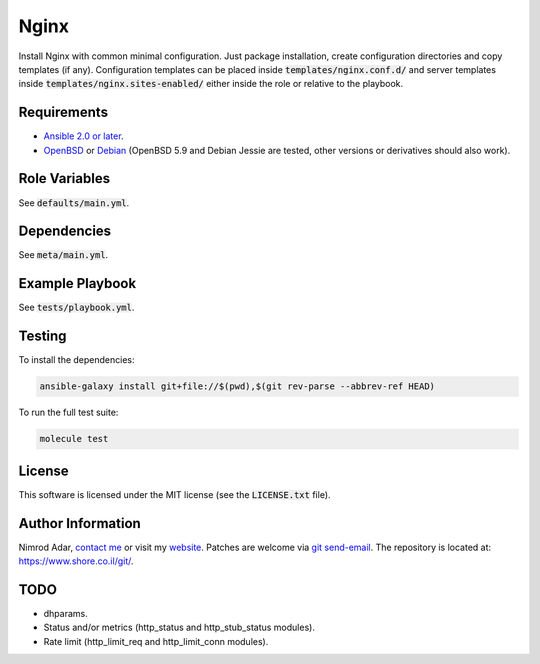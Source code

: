 Nginx
#####

Install Nginx with common minimal configuration. Just package installation,
create configuration directories and copy templates (if any). Configuration
templates can be placed inside :code:`templates/nginx.conf.d/` and server
templates inside :code:`templates/nginx.sites-enabled/` either inside the role
or relative to the playbook.

Requirements
------------

- `Ansible 2.0 or later <https://www.ansible.com/>`_.
- `OpenBSD <http://www.openbsd.org/>`_ or `Debian <http://www.debian.org/>`_
  (OpenBSD 5.9 and Debian Jessie are tested, other versions or derivatives
  should also work).

Role Variables
--------------

See :code:`defaults/main.yml`.

Dependencies
------------

See :code:`meta/main.yml`.

Example Playbook
----------------

See :code:`tests/playbook.yml`.

Testing
-------

To install the dependencies:

.. code:: shell

    ansible-galaxy install git+file://$(pwd),$(git rev-parse --abbrev-ref HEAD)

To run the full test suite:

.. code:: shell

    molecule test

License
-------

This software is licensed under the MIT license (see the :code:`LICENSE.txt`
file).

Author Information
------------------

Nimrod Adar, `contact me <nimrod@shore.co.il>`_ or visit my `website
<https://www.shore.co.il/>`_. Patches are welcome via `git send-email
<http://git-scm.com/book/en/v2/Git-Commands-Email>`_. The repository is located
at: https://www.shore.co.il/git/.

TODO
----

- dhparams.
- Status and/or metrics (http_status and http_stub_status modules).
- Rate limit (http_limit_req and http_limit_conn modules).
